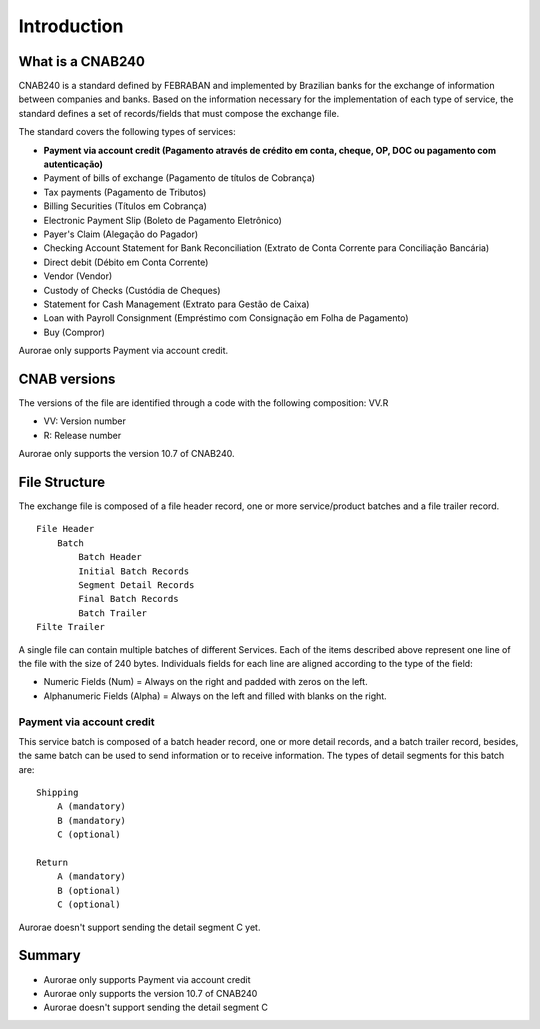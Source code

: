 ===============
Introduction
===============


What is a CNAB240
-----------------

CNAB240 is a standard defined by FEBRABAN and implemented by Brazilian
banks for the exchange of information between companies and banks. Based
on the information necessary for the implementation of each type of
service, the standard defines a set of records/fields that must compose
the exchange file.

The standard covers the following types of services:

* **Payment via account credit (Pagamento através de crédito em conta, cheque, OP, DOC ou pagamento com autenticação)**
* Payment of bills of exchange (Pagamento de títulos de Cobrança)
* Tax payments (Pagamento de Tributos)
* Billing Securities (Títulos em Cobrança)
* Electronic Payment Slip (Boleto de Pagamento Eletrônico)
* Payer's Claim (Alegação do Pagador)
* Checking Account Statement for Bank Reconciliation (Extrato de Conta Corrente para Conciliação Bancária)
* Direct debit (Débito em Conta Corrente)
* Vendor (Vendor)
* Custody of Checks (Custódia de Cheques)
* Statement for Cash Management (Extrato para Gestão de Caixa)
* Loan with Payroll Consignment (Empréstimo com Consignação em Folha de Pagamento)
* Buy (Compror)

Aurorae only supports Payment via account credit.

CNAB versions
-------------

The versions of the file are identified through a code with the
following composition: VV.R

* VV: Version number
* R: Release number

Aurorae only supports the version 10.7 of CNAB240.

File Structure
--------------

The exchange file is composed of a file header record, one or more
service/product batches and a file trailer record.

::

        File Header
            Batch
                Batch Header
                Initial Batch Records
                Segment Detail Records
                Final Batch Records
                Batch Trailer
        Filte Trailer

A single file can contain multiple batches of different Services. Each
of the items described above represent one line of the file with the
size of 240 bytes. Individuals fields for each line are aligned
according to the type of the field:

* Numeric Fields (Num) = Always on the right and padded with zeros on the left.
* Alphanumeric Fields (Alpha) = Always on the left and filled with blanks on the right.

Payment via account credit
~~~~~~~~~~~~~~~~~~~~~~~~~~

This service batch is composed of a batch header record, one or more
detail records, and a batch trailer record, besides, the same batch can
be used to send information or to receive information. The types of
detail segments for this batch are:

::

        Shipping
            A (mandatory)
            B (mandatory)
            C (optional)

        Return
            A (mandatory)
            B (optional)
            C (optional)

Aurorae doesn't support sending the detail segment C yet.

Summary
-------

-  Aurorae only supports Payment via account credit
-  Aurorae only supports the version 10.7 of CNAB240
-  Aurorae doesn't support sending the detail segment C
